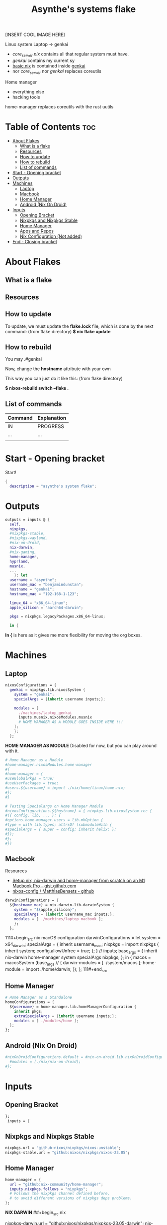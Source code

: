 :PROPERTIES:
:ID:       fd9a97e4-acc3-4bb1-aa66-6a170e5cf9ae
:END:
#+title: Asynthe's systems flake
#+property: header-args :tangle flake.nix
#+auto_tangle: t

[INSERT COOL IMAGE HERE]

Linux system
Laptop -> genkai

- /core_server.nix/ contains all that regular system must have.
- /genkai/ contains my current sy
- _basic.nix_ is contained inside _genkai_
- nor /core_server/ nor /genkai/ replaces coreutils

Home manager
- everything else
- hacking tools
home-manager replaces coreutils with the rust uutils

* Table of Contents :toc:
- [[#about-flakes][About Flakes]]
  - [[#what-is-a-flake][What is a flake]]
  - [[#resources][Resources]]
  - [[#how-to-update][How to update]]
  - [[#how-to-rebuild][How to rebuild]]
  - [[#list-of-commands][List of commands]]
- [[#start---opening-bracket][Start - Opening bracket]]
- [[#outputs][Outputs]]
- [[#machines][Machines]]
  - [[#laptop][Laptop]]
  - [[#macbook][Macbook]]
  - [[#home-manager][Home Manager]]
  - [[#android-nix-on-droid][Android (Nix On Droid)]]
- [[#inputs][Inputs]]
  - [[#opening-bracket][Opening Bracket]]
  - [[#nixpkgs-and-nixpkgs-stable][Nixpkgs and Nixpkgs Stable]]
  - [[#home-manager-1][Home Manager]]
  - [[#apps-and-repos][Apps and Repos]]
  - [[#nix-configuration-not-added][Nix Configuration (Not added)]]
- [[#end---closing-bracket][End - Closing bracket]]

* About Flakes
** What is a flake
** Resources
** How to update

To update, we must update the *flake.lock* file, which is done by the next command: (from flake directory)
*$ nix flake update*

** How to rebuild

You may
.#genkai

Now, change the *hostname* attribute with your own

This way you can just do it like this: (from flake directory)


*$ nixos-rebuild switch --flake .*

** List of commands

|---------+-------------|
| Command | Explanation |
|---------+-------------|
| IN      | PROGRESS    |
| ...     | ...         |
|         |             |
|---------+-------------|

* Start - Opening bracket

Start!
#+begin_src nix
{
  description = "asynthe's system flake";
#+end_src

* Outputs

#+begin_src nix
outputs = inputs @ {
  self,
  nixpkgs,
  #nixpkgs-stable,
  #nixpkgs-wayland,
  #nix-on-droid,
  nix-darwin,
  #nix-gaming,
  home-manager,
  hyprland,
  musnix,
  ...
	}: let
  username = "asynthe";
  username_mac = "benjamindunstan";
  hostname = "genkai";
  hostname_mac = "192-168-1-123";

  linux_64 = "x86_64-linux";
  apple_silicon = "aarch64-darwin";

  pkgs = nixpkgs.legacyPackages.x86_64-linux;
  
  in {
#+end_src

*In {* is here as it gives me more flexibility for moving the org boxes.

* Machines
** Laptop

#+begin_src nix
nixosConfigurations = {
  genkai = nixpkgs.lib.nixosSystem {
    system = "genkai";
    specialArgs = {inherit username inputs;};

    modules = [
      ./machines/laptop_genkai
      inputs.musnix.nixosModules.musnix
      # HOME MANAGER AS A MODULE GOES INSIDE HERE !!!
    ];
    };
  };
#+end_src

*HOME MANAGER AS MODULE*
Disabled for now, but you can play around with it.

#+begin_src nix
      # Home Manager as a Module
      #home-manager.nixosModules.home-manager
      #{
      #home-manager = {
      #useGlobalPkgs = true;
      #useUserPackages = true;
      #users.${username} = import ./nix/home/linux/home.nix;
      #};
      #}

      # Testing Specialargs on Home Manager Module
      #nixosConfigurations.${hostname} = { nixpkgs.lib.nixosSystem rec {
      #({ config, lib, ... }: {
      #options.home-manager.users = lib.mkOption {
      #type = with lib.types; attrsOf (submoduleWith {
      #specialArgs = { super = config; inherit helix; };
      #});
      #};
      #})
#+end_src

** Macbook

Resources
- [[https://gist.github.com/jmatsushita/5c50ef14b4b96cb24ae5268dab613050][Setup nix, nix-darwin and home-manager from scratch on an M1 Macbook Pro - gist.github.com]]
- [[https://github.com/MatthiasBenaets/nixos-config#nix-darwin-installation-guide][nixos-config / MatthiasBenaets - github]]

#+begin_src nix
darwinConfigurations = {
  ${hostname_mac} = nix-darwin.lib.darwinSystem {
    system = "${apple_silicon}";
    specialArgs = {inherit username_mac inputs;};
    modules = [ ./machines/laptop_macbook ];
    };
  };
#+end_src

111#+begin_src nix
  macOS configuration
    darwinConfigurations =
      let
        system = x64_darwin;
        specialArgs =
        {
          inherit username_mac;
          nixpkgs = import nixpkgs {
            inherit system;
            config.allowUnfree = true;
            };
        }
        // inputs;
       base_args = {
       inherit nix-darwin home-manager system specialArgs nixpkgs;
      };
      in {
      macos = macosSystem (base_args // {
      darwin-modules = [ ./system/macos ];
      home-module = import ./home/darwin;
      });
      };
111#+end_src

** Home Manager

#+begin_src nix
      # Home Manager as a Standalone
      homeConfigurations = {
        ${username} = home-manager.lib.homeManagerConfiguration {
          inherit pkgs;
          extraSpecialArgs = {inherit username inputs;};
          modules = [ ./modules/home ];
        };
      };
#+end_src

** Android (Nix On Droid)

#+begin_src nix
      #nixOnDroidConfigurations.default = #nix-on-droid.lib.nixOnDroidConfiguration {
        #modules = [./nix/nix-on-droid];
      #};
#+end_src

* Inputs
** Opening Bracket

#+begin_src nix
};
 inputs = {
#+end_src

** Nixpkgs and Nixpkgs Stable

#+begin_src nix
    nixpkgs.url = "github:nixos/nixpkgs/nixos-unstable";
    nixpkgs-stable.url = "github:nixos/nixpkgs/nixos-23.05";
#+end_src

** Home Manager

#+begin_src nix
    home-manager = {
      url = "github:nix-community/home-manager";
      inputs.nixpkgs.follows = "nixpkgs"; 
      # Follows the nixpkgs channel defined before, 
      # to avoid different versions of nixpkgs deps problems.
    };
#+end_src

*NIX DARWIN*
##+begin_src nix
    # For MacOS
    nixpkgs-darwin.url = "github:nixos/nixpkgs/nixpkgs-23.05-darwin";
    nix-darwin = {
      url = "github:lnl7/nix-darwin";
      inputs.nixpkgs.follows = "nixpkgs-darwin";
    };
  };
##+end_src

*NIX ON DROID*
#+begin_src nix
    #nix-on-droid = {
      #url = "github:t184256/nix-on-droid/release-23.05";
      #inputs.nixpkgs.follows = "nixpkgs-stable";
      #};
#+end_src

** Apps and Repos
*** Hyprland

+ [[https://github.com/hyprwm/Hyprland][github page]]

#+begin_src nix
hyprland.url = "github:hyprwm/Hyprland";
#+end_src

*** musnix

+ [[https://github.com/musnix/musnix][github page]]

#+begin_src nix
musnix.url = "github:musnix/musnix";
#+end_src

*** nil - Nix Language server

+ [[https://github.com/oxalica/nil][github page]]

#+begin_src nix
nil.url = "github:oxalica/nil";
#+end_src

*** rust-overlay

+ [[https://github.com/oxalica/rust-overlay][rust-overlay - github page]]

#+begin_src nix

#+end_src

*** Uncommented

#+begin_src nix
    #nixpkgs-wayland.url = "github:nix-community/nixpkgs-wayland";
    #nix-gaming.url = "github:fufexan/nix-gaming";
    #helix.url = "github:helix-editor/helix/23.05";
#+end_src

** Nix Configuration (Not added)

The closing bracket is from OUTPUTs, i put it here to have more flexibility moving the configurations around.

*nixConfig* should be put inside the configurations, but this will work for now.

##+begin_src nix
  nixConfig = {
      extra-experimental-features = [ "recursive-nix" ];
      extra-subtituters = [
        "https://cache.nixos.org/" # The main cache, you can replace w one closer to you.
        "https://hyprland.cachix.org"
        # Nix community's cache server
        "https://nix-community.cachix.org"
        "https://nixpkgs-wayland.cachix.org"
      ];

      extra-trusted-public-keys = [
        "cache.nixos.org-1:6NCHdD59X431o0gWypbMrAURkbJ16ZPMQFGspcDShjY="
        "nix-community.cachix.org-1:mB9FSh9qf2dCimDSUo8Zy7bkq5CX+/rkCWyvRCYg3Fs="
        "nixpkgs-wayland.cachix.org-1:3lwxaILxMRkVhehr5StQprHdEo4IrE8sRho9R9HOLYA="
        "hyprland.cachix.org-1:a7pgxzMz7+chwVL3/pzj6jIBMioiJM7ypFP8PwtkuGc=" # Hyprland
        "cuda-maintainers.cachix.org-1:0dq3bujKpuEPMCX6U4WylrUDZ9JyUG0VpVZa7CNfq5E=" # Cuda Maintaners, nvidia
      ];
  };
}
##+end_src

* End - Closing bracket

Thanks for Reading!
#+begin_src nix
};
}
#+end_src
